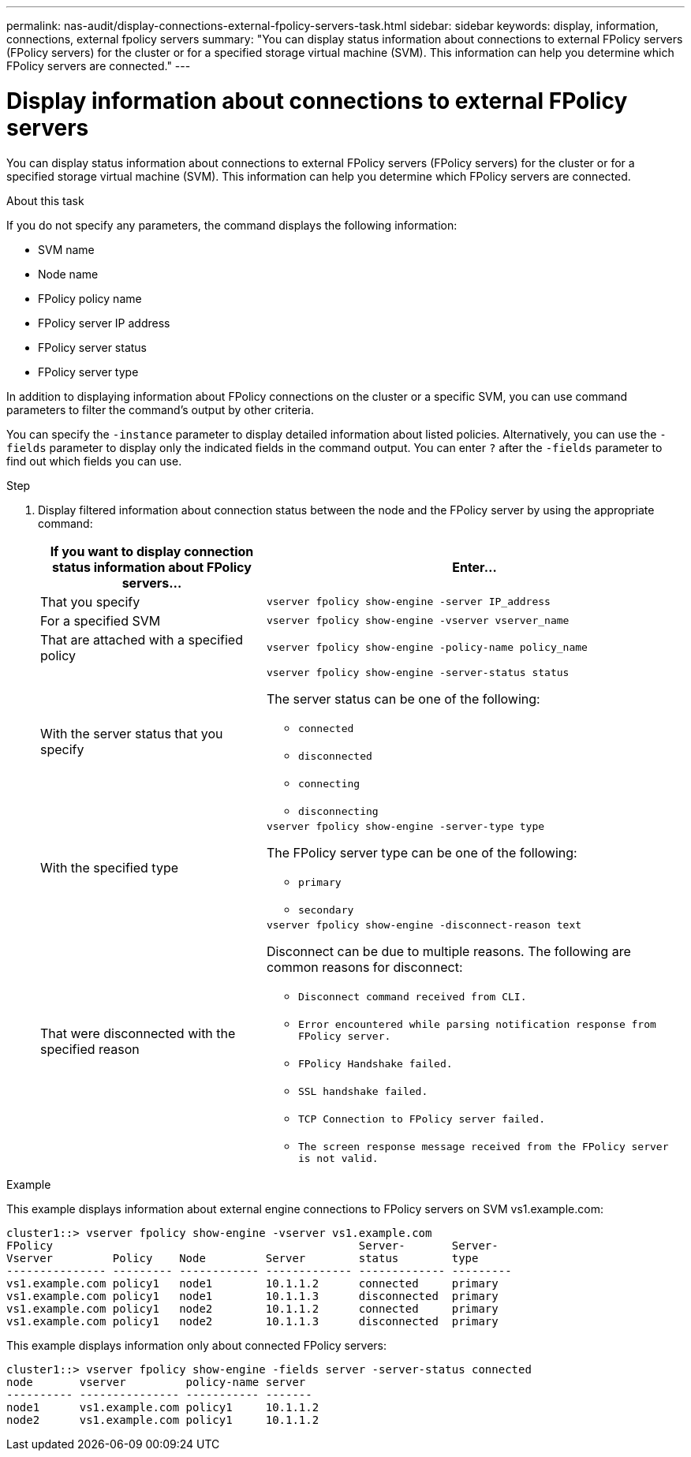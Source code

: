 ---
permalink: nas-audit/display-connections-external-fpolicy-servers-task.html
sidebar: sidebar
keywords: display, information, connections, external fpolicy servers
summary: "You can display status information about connections to external FPolicy servers (FPolicy servers) for the cluster or for a specified storage virtual machine (SVM). This information can help you determine which FPolicy servers are connected."
---

= Display information about connections to external FPolicy servers

:icons: font
:imagesdir: ../media/

[.lead]
You can display status information about connections to external FPolicy servers (FPolicy servers) for the cluster or for a specified storage virtual machine (SVM). This information can help you determine which FPolicy servers are connected.

.About this task

If you do not specify any parameters, the command displays the following information:

* SVM name
* Node name
* FPolicy policy name
* FPolicy server IP address
* FPolicy server status
* FPolicy server type

In addition to displaying information about FPolicy connections on the cluster or a specific SVM, you can use command parameters to filter the command's output by other criteria.

You can specify the `-instance` parameter to display detailed information about listed policies. Alternatively, you can use the `-fields` parameter to display only the indicated fields in the command output. You can enter `?` after the `-fields` parameter to find out which fields you can use.

.Step

. Display filtered information about connection status between the node and the FPolicy server by using the appropriate command:
+
[cols="35,65"]
|===

h| If you want to display connection status information about FPolicy servers... h| Enter...

a|
That you specify
a|
`vserver fpolicy show-engine -server IP_address`
a|
For a specified SVM
a|
`vserver fpolicy show-engine -vserver vserver_name`
a|
That are attached with a specified policy
a|
`vserver fpolicy show-engine -policy-name policy_name`
a|
With the server status that you specify
a|
`vserver fpolicy show-engine -server-status status`

The server status can be one of the following:

 ** `connected`
 ** `disconnected`
 ** `connecting`
 ** `disconnecting`

a|
With the specified type
a|
`vserver fpolicy show-engine -server-type type`

The FPolicy server type can be one of the following:

 ** `primary`
 ** `secondary`

a|
That were disconnected with the specified reason
a|
`vserver fpolicy show-engine -disconnect-reason text`

Disconnect can be due to multiple reasons. The following are common reasons for disconnect:

 ** `Disconnect command received from CLI.`
 ** `Error encountered while parsing notification response from FPolicy server.`
 ** `FPolicy Handshake failed.`
 ** `SSL handshake failed.`
 ** `TCP Connection to FPolicy server failed.`
 ** `The screen response message received from the FPolicy server is not valid.`

+
|===

.Example

This example displays information about external engine connections to FPolicy servers on SVM vs1.example.com:

----
cluster1::> vserver fpolicy show-engine -vserver vs1.example.com
FPolicy                                              Server-       Server-
Vserver         Policy    Node         Server        status        type
--------------- --------- ------------ ------------- ------------- ---------
vs1.example.com policy1   node1        10.1.1.2      connected     primary
vs1.example.com policy1   node1        10.1.1.3      disconnected  primary
vs1.example.com policy1   node2        10.1.1.2      connected     primary
vs1.example.com policy1   node2        10.1.1.3      disconnected  primary
----

This example displays information only about connected FPolicy servers:

----
cluster1::> vserver fpolicy show-engine -fields server -server-status connected
node       vserver         policy-name server
---------- --------------- ----------- -------
node1      vs1.example.com policy1     10.1.1.2
node2      vs1.example.com policy1     10.1.1.2
----
